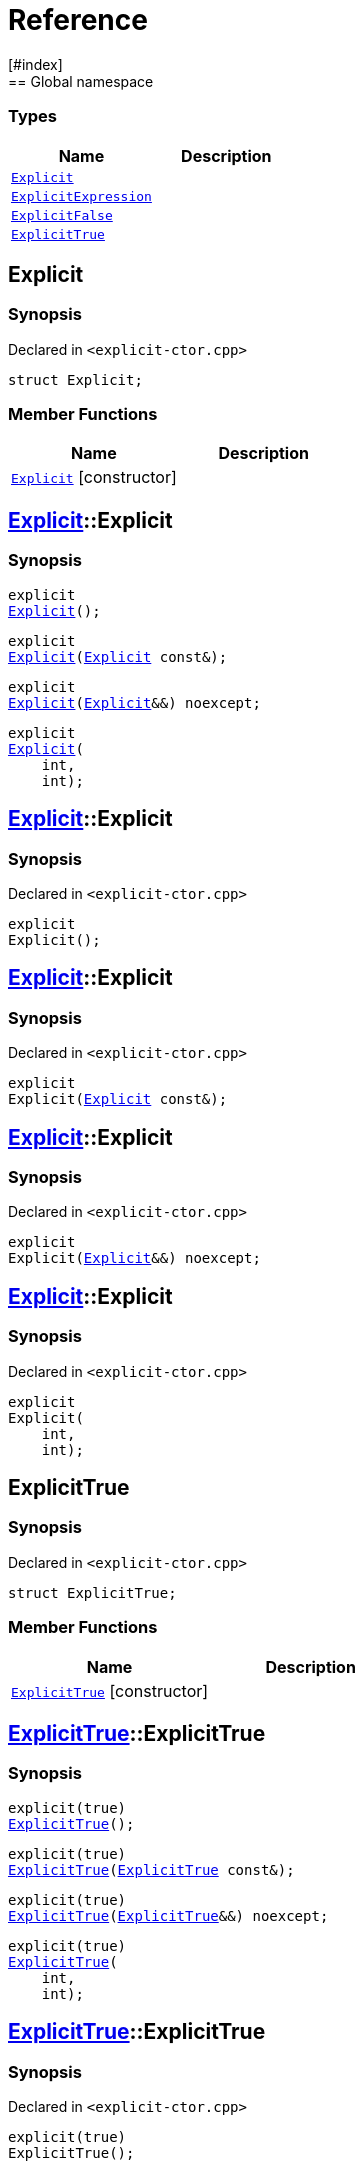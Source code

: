= Reference
:mrdocs:
[#index]
== Global namespace

===  Types
[cols=2]
|===
| Name | Description 

| <<#Explicit,`Explicit`>> 
| 
    
| <<#ExplicitExpression,`ExplicitExpression`>> 
| 
    
| <<#ExplicitFalse,`ExplicitFalse`>> 
| 
    
| <<#ExplicitTrue,`ExplicitTrue`>> 
| 
    
|===

[#Explicit]
== Explicit



=== Synopsis

Declared in `<pass:[explicit-ctor.cpp]>`

[source,cpp,subs="verbatim,macros,-callouts"]
----
struct Explicit;
----

===  Member Functions
[cols=2]
|===
| Name | Description 

| <<#Explicit-2constructor,`Explicit`>>         [.small]#[constructor]#
| 
|===



[#pass:[Explicit-2constructor]]
== <<#Explicit,Explicit>>::Explicit

  

=== Synopsis
  

[source,cpp,subs="verbatim,macros,-callouts"]
----
explicit
<<#Explicit-2constructor-02,Explicit>>();
----

[source,cpp,subs="verbatim,macros,-callouts"]
----
explicit
<<#Explicit-2constructor-00,Explicit>>(<<#Explicit,Explicit>> const&);
----

[source,cpp,subs="verbatim,macros,-callouts"]
----
explicit
<<#Explicit-2constructor-0b,Explicit>>(<<#Explicit,Explicit>>&&) noexcept;
----

[source,cpp,subs="verbatim,macros,-callouts"]
----
explicit
<<#Explicit-2constructor-03,Explicit>>(
    int,
    int);
----
  







[#Explicit-2constructor-02]
== <<#Explicit,Explicit>>::Explicit



=== Synopsis

Declared in `<pass:[explicit-ctor.cpp]>`

[source,cpp,subs="verbatim,macros,-callouts"]
----
explicit
Explicit();
----








[#Explicit-2constructor-00]
== <<#Explicit,Explicit>>::Explicit



=== Synopsis

Declared in `<pass:[explicit-ctor.cpp]>`

[source,cpp,subs="verbatim,macros,-callouts"]
----
explicit
Explicit(<<#Explicit,Explicit>> const&);
----








[#Explicit-2constructor-0b]
== <<#Explicit,Explicit>>::Explicit



=== Synopsis

Declared in `<pass:[explicit-ctor.cpp]>`

[source,cpp,subs="verbatim,macros,-callouts"]
----
explicit
Explicit(<<#Explicit,Explicit>>&&) noexcept;
----








[#Explicit-2constructor-03]
== <<#Explicit,Explicit>>::Explicit



=== Synopsis

Declared in `<pass:[explicit-ctor.cpp]>`

[source,cpp,subs="verbatim,macros,-callouts"]
----
explicit
Explicit(
    int,
    int);
----








[#ExplicitTrue]
== ExplicitTrue



=== Synopsis

Declared in `<pass:[explicit-ctor.cpp]>`

[source,cpp,subs="verbatim,macros,-callouts"]
----
struct ExplicitTrue;
----

===  Member Functions
[cols=2]
|===
| Name | Description 

| <<#ExplicitTrue-2constructor,`ExplicitTrue`>>         [.small]#[constructor]#
| 
|===



[#pass:[ExplicitTrue-2constructor]]
== <<#ExplicitTrue,ExplicitTrue>>::ExplicitTrue

  

=== Synopsis
  

[source,cpp,subs="verbatim,macros,-callouts"]
----
pass:[explicit(true)]
<<#ExplicitTrue-2constructor-0d,ExplicitTrue>>();
----

[source,cpp,subs="verbatim,macros,-callouts"]
----
pass:[explicit(true)]
<<#ExplicitTrue-2constructor-04,ExplicitTrue>>(<<#ExplicitTrue,ExplicitTrue>> const&);
----

[source,cpp,subs="verbatim,macros,-callouts"]
----
pass:[explicit(true)]
<<#ExplicitTrue-2constructor-08,ExplicitTrue>>(<<#ExplicitTrue,ExplicitTrue>>&&) noexcept;
----

[source,cpp,subs="verbatim,macros,-callouts"]
----
pass:[explicit(true)]
<<#ExplicitTrue-2constructor-05,ExplicitTrue>>(
    int,
    int);
----
  







[#ExplicitTrue-2constructor-0d]
== <<#ExplicitTrue,ExplicitTrue>>::ExplicitTrue



=== Synopsis

Declared in `<pass:[explicit-ctor.cpp]>`

[source,cpp,subs="verbatim,macros,-callouts"]
----
pass:[explicit(true)]
ExplicitTrue();
----








[#ExplicitTrue-2constructor-04]
== <<#ExplicitTrue,ExplicitTrue>>::ExplicitTrue



=== Synopsis

Declared in `<pass:[explicit-ctor.cpp]>`

[source,cpp,subs="verbatim,macros,-callouts"]
----
pass:[explicit(true)]
ExplicitTrue(<<#ExplicitTrue,ExplicitTrue>> const&);
----








[#ExplicitTrue-2constructor-08]
== <<#ExplicitTrue,ExplicitTrue>>::ExplicitTrue



=== Synopsis

Declared in `<pass:[explicit-ctor.cpp]>`

[source,cpp,subs="verbatim,macros,-callouts"]
----
pass:[explicit(true)]
ExplicitTrue(<<#ExplicitTrue,ExplicitTrue>>&&) noexcept;
----








[#ExplicitTrue-2constructor-05]
== <<#ExplicitTrue,ExplicitTrue>>::ExplicitTrue



=== Synopsis

Declared in `<pass:[explicit-ctor.cpp]>`

[source,cpp,subs="verbatim,macros,-callouts"]
----
pass:[explicit(true)]
ExplicitTrue(
    int,
    int);
----








[#ExplicitFalse]
== ExplicitFalse



=== Synopsis

Declared in `<pass:[explicit-ctor.cpp]>`

[source,cpp,subs="verbatim,macros,-callouts"]
----
struct ExplicitFalse;
----

===  Member Functions
[cols=2]
|===
| Name | Description 

| <<#ExplicitFalse-2constructor,`ExplicitFalse`>>         [.small]#[constructor]#
| 
|===



[#pass:[ExplicitFalse-2constructor]]
== <<#ExplicitFalse,ExplicitFalse>>::ExplicitFalse

  

=== Synopsis
  

[source,cpp,subs="verbatim,macros,-callouts"]
----
pass:[explicit(false)]
<<#ExplicitFalse-2constructor-01,ExplicitFalse>>();
----

[source,cpp,subs="verbatim,macros,-callouts"]
----
pass:[explicit(false)]
<<#ExplicitFalse-2constructor-08,ExplicitFalse>>(<<#ExplicitFalse,ExplicitFalse>> const&);
----

[source,cpp,subs="verbatim,macros,-callouts"]
----
pass:[explicit(false)]
<<#ExplicitFalse-2constructor-0a,ExplicitFalse>>(<<#ExplicitFalse,ExplicitFalse>>&&) noexcept;
----

[source,cpp,subs="verbatim,macros,-callouts"]
----
pass:[explicit(false)]
<<#ExplicitFalse-2constructor-04,ExplicitFalse>>(
    int,
    int);
----
  







[#ExplicitFalse-2constructor-01]
== <<#ExplicitFalse,ExplicitFalse>>::ExplicitFalse



=== Synopsis

Declared in `<pass:[explicit-ctor.cpp]>`

[source,cpp,subs="verbatim,macros,-callouts"]
----
pass:[explicit(false)]
ExplicitFalse();
----








[#ExplicitFalse-2constructor-08]
== <<#ExplicitFalse,ExplicitFalse>>::ExplicitFalse



=== Synopsis

Declared in `<pass:[explicit-ctor.cpp]>`

[source,cpp,subs="verbatim,macros,-callouts"]
----
pass:[explicit(false)]
ExplicitFalse(<<#ExplicitFalse,ExplicitFalse>> const&);
----








[#ExplicitFalse-2constructor-0a]
== <<#ExplicitFalse,ExplicitFalse>>::ExplicitFalse



=== Synopsis

Declared in `<pass:[explicit-ctor.cpp]>`

[source,cpp,subs="verbatim,macros,-callouts"]
----
pass:[explicit(false)]
ExplicitFalse(<<#ExplicitFalse,ExplicitFalse>>&&) noexcept;
----








[#ExplicitFalse-2constructor-04]
== <<#ExplicitFalse,ExplicitFalse>>::ExplicitFalse



=== Synopsis

Declared in `<pass:[explicit-ctor.cpp]>`

[source,cpp,subs="verbatim,macros,-callouts"]
----
pass:[explicit(false)]
ExplicitFalse(
    int,
    int);
----








[#ExplicitExpression]
== ExplicitExpression



=== Synopsis

Declared in `<pass:[explicit-ctor.cpp]>`

[source,cpp,subs="verbatim,macros,-callouts"]
----
template<bool B>
struct ExplicitExpression;
----

===  Member Functions
[cols=2]
|===
| Name | Description 

| <<#ExplicitExpression-2constructor,`ExplicitExpression`>>         [.small]#[constructor]#
| 
|===



[#pass:[ExplicitExpression-2constructor]]
== <<#ExplicitExpression,ExplicitExpression>>::ExplicitExpression

  

=== Synopsis
  

[source,cpp,subs="verbatim,macros,-callouts"]
----
pass:[explicit(B)]
<<#ExplicitExpression-2constructor-0b,ExplicitExpression>>();
----

[source,cpp,subs="verbatim,macros,-callouts"]
----
pass:[explicit(B)]
<<#ExplicitExpression-2constructor-04,ExplicitExpression>>(<<#ExplicitExpression,ExplicitExpression>> const&);
----

[source,cpp,subs="verbatim,macros,-callouts"]
----
pass:[explicit(B)]
<<#ExplicitExpression-2constructor-08,ExplicitExpression>>(<<#ExplicitExpression,ExplicitExpression>>&&) noexcept;
----

[source,cpp,subs="verbatim,macros,-callouts"]
----
pass:[explicit(B)]
<<#ExplicitExpression-2constructor-02,ExplicitExpression>>(
    int,
    int);
----
  







[#ExplicitExpression-2constructor-0b]
== <<#ExplicitExpression,ExplicitExpression>>::ExplicitExpression



=== Synopsis

Declared in `<pass:[explicit-ctor.cpp]>`

[source,cpp,subs="verbatim,macros,-callouts"]
----
pass:[explicit(B)]
ExplicitExpression();
----








[#ExplicitExpression-2constructor-04]
== <<#ExplicitExpression,ExplicitExpression>>::ExplicitExpression



=== Synopsis

Declared in `<pass:[explicit-ctor.cpp]>`

[source,cpp,subs="verbatim,macros,-callouts"]
----
pass:[explicit(B)]
ExplicitExpression(<<#ExplicitExpression,ExplicitExpression>> const&);
----








[#ExplicitExpression-2constructor-08]
== <<#ExplicitExpression,ExplicitExpression>>::ExplicitExpression



=== Synopsis

Declared in `<pass:[explicit-ctor.cpp]>`

[source,cpp,subs="verbatim,macros,-callouts"]
----
pass:[explicit(B)]
ExplicitExpression(<<#ExplicitExpression,ExplicitExpression>>&&) noexcept;
----








[#ExplicitExpression-2constructor-02]
== <<#ExplicitExpression,ExplicitExpression>>::ExplicitExpression



=== Synopsis

Declared in `<pass:[explicit-ctor.cpp]>`

[source,cpp,subs="verbatim,macros,-callouts"]
----
pass:[explicit(B)]
ExplicitExpression(
    int,
    int);
----










[.small]#Created with https://www.mrdocs.com[MrDocs]#
